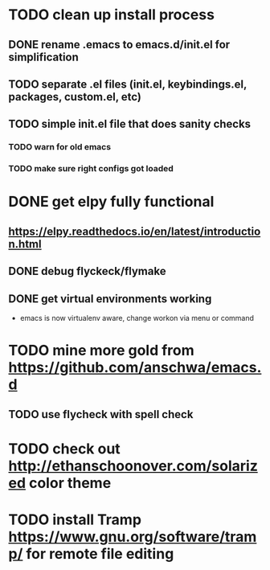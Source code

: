 * TODO clean up install process
** DONE rename .emacs to emacs.d/init.el for simplification
   CLOSED: [2017-02-19 Sun 21:15]
** TODO separate .el files (init.el, keybindings.el, packages, custom.el, etc)
** TODO simple init.el file that does sanity checks
*** TODO warn for old emacs
*** TODO make sure right configs got loaded
* DONE get elpy fully functional
  CLOSED: [2017-01-13 Fri 15:27]
** https://elpy.readthedocs.io/en/latest/introduction.html
** DONE debug flyckeck/flymake
   CLOSED: [2017-01-02 Mon 14:21]
** DONE get virtual environments working
   CLOSED: [2017-01-13 Fri 15:27]
 - emacs is now virtualenv aware, change workon via menu or command
* TODO mine more gold from https://github.com/anschwa/emacs.d
** TODO use flycheck with spell check
* TODO check out http://ethanschoonover.com/solarized color theme
* TODO install Tramp https://www.gnu.org/software/tramp/ for remote file editing
